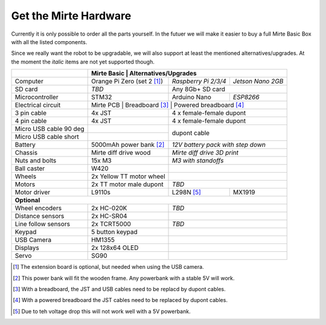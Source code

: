 Get the Mirte Hardware
######################

Currently it is only possible to order all the parts yourself. In the futuer we will make it easier to buy a full Mirte Basic Box with all the listed components. 

Since we really want the robot to be upgradable, we will also support at least the mentioned alternatives/upgrades. At the moment the *italic* items are not yet supported though.

.. |check| raw:: html

    <input checked=""  type="checkbox">

+---------------------------+--------------------------------------------------+-------------------------------------------+
|                           | Mirte Basic                                       | Alternatives/Upgrades                    |
+===========================+==================================================+======================+====================+
| Computer                  | Orange Pi Zero (set 2 [1]_)                      | *Raspberry Pi 2/3/4* | *Jetson Nano 2GB*  |
+---------------------------+--------------------------------------------------+----------------------+--------------------+
| SD card                   | *TBD*                                            | Any 8Gb+ SD card                          |
+---------------------------+--------------------------------------------------+-----------------+-------------------------+
| Microcontroller           | STM32                                            | Arduino Nano    | *ESP8266*               |
+---------------------------+--------------------------------------------------+-----------------+-------------------------+
| Electrical circuit        | Mirte PCB                                         | Breadboard [3]_ | Powered breadboard [4]_|
+---------------------------+--------------------------------------------------+-----------------+-------------------------+
| 3 pin cable               | 4x JST                                           | 4 x female-female dupont                  |
+---------------------------+--------------------------------------------------+-------------------------------------------+
| 4 pin cable               | 4x JST                                           | 4 x female-female dupont                  |
+---------------------------+--------------------------------------------------+-------------------------------------------+
| Micro USB cable 90 deg    |                                                  |                                           |
+---------------------------+--------------------------------------------------+ dupont cable                              |
| Micro USB cable short     |                                                  |                                           |
+---------------------------+--------------------------------------------------+-------------------------------------------+
| Battery                   | 5000mAh power bank [2]_                          | *12V battery pack with step down*         | 
+---------------------------+--------------------------------------------------+-------------------------------------------+
| Chassis                   | Mirte diff drive wood                            | *Mirte diff drive 3D print*               |
+---------------------------+--------------------------------------------------+-------------------------------------------+
| Nuts and bolts            | 15x M3                                           | *M3 with standoffs*                       |
+---------------------------+--------------------------------------------------+-------------------------------------------+
| Ball caster               | W420                                             |                                           |                 
+---------------------------+--------------------------------------------------+-------------------------------------------+
| Wheels                    | 2x Yellow TT motor wheel                         |                                           |
+---------------------------+--------------------------------------------------+-------------------------------------------+
| Motors                    | 2x TT motor male dupont                          | *TBD*                                     |
+---------------------------+--------------------------------------------------+-----------------+-------------------------+
| Motor driver              | L9110s                                           | L298N [5]_      | MX1919                  |
+---------------------------+--------------------------------------------------+-----------------+-------------------------+
| **Optional**                                                                                                             |
+---------------------------+--------------------------------------------------+-------------------------------------------+
| Wheel encoders            | 2x HC-020K                                       | *TBD*                                     |
+---------------------------+--------------------------------------------------+-------------------------------------------+
| Distance sensors          | 2x HC-SR04                                       |                                           |
+---------------------------+--------------------------------------------------+-------------------------------------------+
| Line follow sensors       | 2x TCRT5000                                      | *TBD*                                     |
+---------------------------+--------------------------------------------------+-------------------------------------------+
| Keypad                    | 5 button keypad                                  |                                           |
+---------------------------+--------------------------------------------------+-------------------------------------------+
| USB Camera                | HM1355                                           |                                           |
+---------------------------+--------------------------------------------------+-------------------------------------------+
| Displays                  | 2x 128x64 OLED                                   |                                           |
+---------------------------+--------------------------------------------------+-------------------------------------------+
| Servo                     | SG90                                             |                                           |
+---------------------------+--------------------------------------------------+-------------------------------------------+


.. [1] The extension board is optional, but needed when using the USB camera.
.. [2] This power bank will fit the wooden frame. Any powerbank with a stable 5V will work.
.. [3] With a breadboard, the JST and USB cables need to be replacd by dupont cables.
.. [4] With a powered breadboard the JST cables need to be replaced by dupont cables.
.. [5] Due to teh voltage drop this will not work well with a 5V powerbank.

